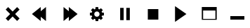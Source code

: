 SplineFontDB: 3.0
FontName: luneicons
FullName: luneicons
FamilyName: luneicons
Weight: Medium
Copyright: Created by Maxime,,, with FontForge 2.0 (http://fontforge.sf.net)
Version: 001.000
ItalicAngle: 0
UnderlinePosition: -100
UnderlineWidth: 50
Ascent: 800
Descent: 200
sfntRevision: 0x00010000
LayerCount: 2
Layer: 0 0 "Back"  1
Layer: 1 0 "Fore"  0
XUID: [1021 412 2127900334 7008024]
FSType: 0
OS2Version: 4
OS2_WeightWidthSlopeOnly: 0
OS2_UseTypoMetrics: 1
CreationTime: 1407963853
ModificationTime: 1408212437
PfmFamily: 17
TTFWeight: 500
TTFWidth: 5
LineGap: 90
VLineGap: 0
Panose: 2 0 6 9 0 0 0 0 0 0
OS2TypoAscent: 800
OS2TypoAOffset: 0
OS2TypoDescent: -200
OS2TypoDOffset: 0
OS2TypoLinegap: 90
OS2WinAscent: 581
OS2WinAOffset: 0
OS2WinDescent: -18
OS2WinDOffset: 0
HheadAscent: 581
HheadAOffset: 0
HheadDescent: 18
HheadDOffset: 0
OS2SubXSize: 650
OS2SubYSize: 700
OS2SubXOff: 0
OS2SubYOff: 140
OS2SupXSize: 650
OS2SupYSize: 700
OS2SupXOff: 0
OS2SupYOff: 480
OS2StrikeYSize: 49
OS2StrikeYPos: 258
OS2Vendor: 'PfEd'
OS2CodePages: 00000001.00000000
OS2UnicodeRanges: 00000001.00000000.00000000.00000000
MarkAttachClasses: 1
DEI: 91125
LangName: 1033 
Encoding: UnicodeBmp
UnicodeInterp: none
NameList: Adobe Glyph List
DisplaySize: -24
AntiAlias: 1
FitToEm: 1
WinInfo: 64 16 8
BeginPrivate: 7
BlueScale 8 0.039625
BlueShift 1 0
StdHW 5 [125]
StdVW 5 [125]
StemSnapH 15 [31 93 125 375]
StemSnapV 15 [46 93 125 375]
ExpansionFactor 4 0.06
EndPrivate
BeginChars: 65537 10

StartChar: .notdef
Encoding: 65536 -1 0
Width: 1000
Flags: MW
HStem: 0 50<100 900 100 950> 483 50<100 900 100 100>
VStem: 50 50<50 50 50 483> 900 50<50 483 483 483>
LayerCount: 2
Fore
SplineSet
50 0 m 1
 50 533 l 1
 950 533 l 1
 950 0 l 1
 50 0 l 1
100 50 m 1
 900 50 l 1
 900 483 l 1
 100 483 l 1
 100 50 l 1
EndSplineSet
EndChar

StartChar: semicolon
Encoding: 59 59 1
Width: 1000
GlyphClass: 2
Flags: W
LayerCount: 2
Fore
SplineSet
747.32 458.93 m 1
 588.392 300 l 1
 747.32 141.07 l 1
 658.931 52.6797 l 1
 500.001 211.609 l 1
 341.071 52.6797 l 1
 252.682 141.07 l 1
 411.61 300 l 1
 252.682 458.93 l 1
 341.071 547.319 l 1
 500.001 388.391 l 1
 658.931 547.319 l 1
 747.32 458.93 l 1
EndSplineSet
EndChar

StartChar: less
Encoding: 60 60 2
Width: 1000
GlyphClass: 2
Flags: W
LayerCount: 2
Fore
SplineSet
687.5 550 m 1
 687.5 50 l 1
 500 200 l 1
 500 50 l 1
 187.5 300 l 1
 500 550 l 1
 500 400 l 1
 687.5 550 l 1
EndSplineSet
EndChar

StartChar: greater
Encoding: 62 62 3
Width: 1000
GlyphClass: 2
Flags: W
LayerCount: 2
Fore
SplineSet
812.5 300 m 1
 500 49.9922 l 1
 500 200 l 1
 312.5 49.9922 l 1
 312.5 550 l 1
 500 400 l 1
 500 550 l 1
 812.5 300 l 1
EndSplineSet
EndChar

StartChar: question
Encoding: 63 63 4
Width: 1000
GlyphClass: 2
Flags: MW
HStem: 253.125 93.75<750 750>
VStem: 453.125 93.75<50.002 50.002>
LayerCount: 2
Fore
SplineSet
750 253.125 m 1
 681.086 244.518 l 1
 667.281 211.182 l 1
 709.922 156.369 l 1
 643.633 90.0801 l 1
 588.828 132.705 l 1
 555.484 118.9 l 1
 546.875 50.002 l 1
 453.125 50.002 l 1
 444.516 118.877 l 1
 411.164 132.697 l 1
 356.367 90.0723 l 1
 290.078 156.361 l 1
 332.703 211.166 l 1
 318.891 244.51 l 1
 250 253.127 l 1
 250 346.877 l 1
 318.883 355.486 l 1
 332.694 388.83 l 1
 290.069 443.635 l 1
 356.358 509.924 l 1
 411.163 467.299 l 1
 444.507 481.11 l 1
 453.124 550.001 l 1
 546.874 550.001 l 1
 555.483 481.103 l 1
 588.812 467.298 l 1
 643.633 509.931 l 1
 709.922 443.642 l 1
 667.281 388.82 l 1
 681.086 355.492 l 1
 750 346.875 l 1
 750 253.125 l 1
591.844 281.11 m 1
 593.75 300.001 l 1
 591.828 318.899 l 1
 586.367 336.501 l 1
 577.728 352.423 l 1
 566.281 366.298 l 1
 552.406 377.743 l 1
 536.484 386.384 l 1
 518.892 391.845 l 1
 500.001 393.751 l 1
 481.095 391.837 l 1
 463.501 386.376 l 1
 447.579 377.735 l 1
 433.704 366.29 l 1
 422.259 352.415 l 1
 413.618 336.493 l 1
 408.157 318.893 l 1
 406.251 300.002 l 1
 408.173 281.104 l 1
 413.634 263.502 l 1
 422.273 247.58 l 1
 433.72 233.705 l 1
 447.595 222.26 l 1
 463.517 213.619 l 1
 481.109 208.158 l 1
 500 206.252 l 1
 518.906 208.166 l 1
 536.5 213.627 l 1
 552.422 222.268 l 1
 566.297 233.713 l 1
 577.742 247.588 l 1
 586.383 263.51 l 1
 591.844 281.11 l 1
EndSplineSet
EndChar

StartChar: bracketleft
Encoding: 91 91 5
Width: 1000
GlyphClass: 2
Flags: MW
VStem: 328.125 125<81.25 518.75 81.25 518.75> 546.875 125<81.25 518.75 81.25 518.75>
LayerCount: 2
Fore
SplineSet
328.125 81.25 m 1
 328.125 518.75 l 1
 453.125 518.75 l 1
 453.125 81.25 l 1
 328.125 81.25 l 1
546.875 81.25 m 1
 546.875 518.75 l 1
 671.875 518.75 l 1
 671.875 81.25 l 1
 546.875 81.25 l 1
EndSplineSet
EndChar

StartChar: backslash
Encoding: 92 92 6
Width: 1000
GlyphClass: 2
Flags: MW
HStem: 112.5 375<312.5 687.5 312.5 687.5>
VStem: 312.5 375<112.5 487.5 112.5 487.5>
LayerCount: 2
Fore
SplineSet
312.5 112.5 m 1
 312.5 487.5 l 1
 687.5 487.5 l 1
 687.5 112.5 l 1
 312.5 112.5 l 1
EndSplineSet
EndChar

StartChar: bracketright
Encoding: 93 93 7
Width: 1000
GlyphClass: 2
Flags: HW
LayerCount: 2
Fore
SplineSet
687.5 300 m 1
 281.25 18.75 l 1
 281.25 581.25 l 1
 687.5 300 l 1
EndSplineSet
EndChar

StartChar: asciicircum
Encoding: 94 94 8
Width: 1000
GlyphClass: 2
Flags: MW
HStem: 96.875 31.25<281.25 718.75 234.375 234.375> 425 125<281.25 718.75 234.375 281.25>
VStem: 234.375 46.875<96.875 128.125 128.125 425> 718.75 46.875<128.125 425 425 425>
LayerCount: 2
Fore
SplineSet
750 550 m 1
 765.625 550 l 1
 765.625 128.125 l 1
 765.625 96.875 l 1
 234.375 96.875 l 1
 234.375 128.125 l 1
 234.375 550 l 1
 250 550 l 1
 281.25 550 l 1
 718.75 550 l 1
 750 550 l 1
281.25 128.125 m 1
 718.75 128.125 l 1
 718.75 425 l 1
 281.25 425 l 1
 281.25 128.125 l 1
EndSplineSet
EndChar

StartChar: underscore
Encoding: 95 95 9
Width: 1000
GlyphClass: 2
Flags: MW
HStem: 96.875 125<250 750 250 750>
LayerCount: 2
Fore
SplineSet
250 96.875 m 1
 250 221.875 l 1
 750 221.875 l 1
 750 96.875 l 1
 250 96.875 l 1
EndSplineSet
EndChar
EndChars
EndSplineFont
